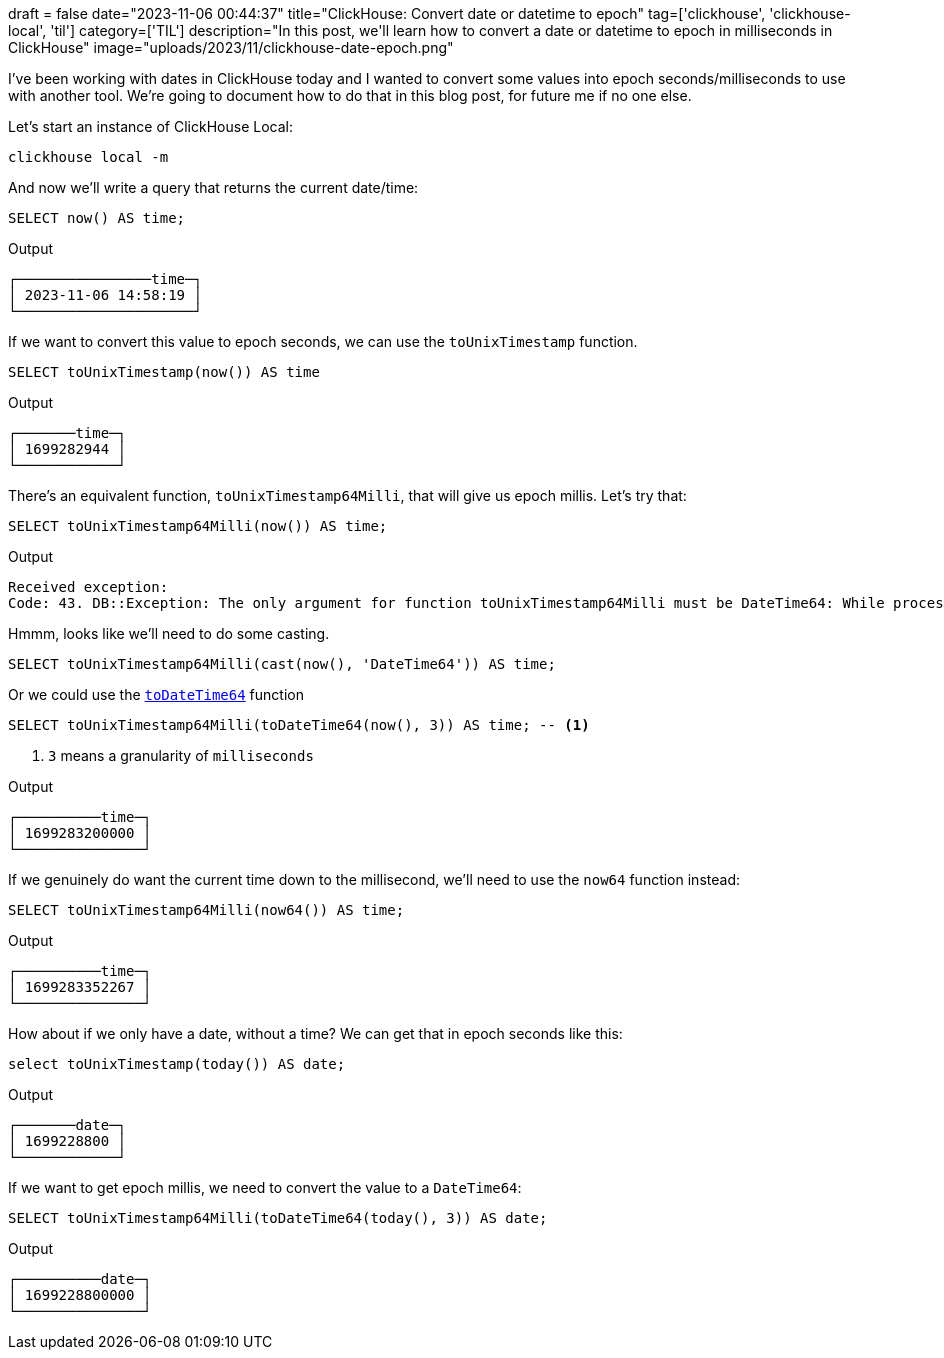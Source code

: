 +++
draft = false
date="2023-11-06 00:44:37"
title="ClickHouse: Convert date or datetime to epoch"
tag=['clickhouse', 'clickhouse-local', 'til']
category=['TIL']
description="In this post, we'll learn how to convert a date or datetime to epoch in milliseconds in ClickHouse"
image="uploads/2023/11/clickhouse-date-epoch.png"
+++

:icons: font

I've been working with dates in ClickHouse today and I wanted to convert some values into epoch seconds/milliseconds to use with another tool.
We're going to document how to do that in this blog post, for future me if no one else.

Let's start an instance of ClickHouse Local:

[source, bash]
----
clickhouse local -m
----

And now we'll write a query that returns the current date/time:

[source, sql]
----
SELECT now() AS time;
----

.Output
[source, text]
----
┌────────────────time─┐
│ 2023-11-06 14:58:19 │
└─────────────────────┘
----

If we want to convert this value to epoch seconds, we can use the `toUnixTimestamp` function.

[source, sql]
----
SELECT toUnixTimestamp(now()) AS time
----

.Output
[source, text]
----
┌───────time─┐
│ 1699282944 │
└────────────┘
----

There's an equivalent function, `toUnixTimestamp64Milli`, that will give us epoch millis.
Let's try that:

[source, sql]
----
SELECT toUnixTimestamp64Milli(now()) AS time;
----

.Output
[source, text]
----
Received exception:
Code: 43. DB::Exception: The only argument for function toUnixTimestamp64Milli must be DateTime64: While processing toUnixTimestamp64Milli(now()) AS time. (ILLEGAL_TYPE_OF_ARGUMENT)
----

Hmmm, looks like we'll need to do some casting.

[source, sql]
----
SELECT toUnixTimestamp64Milli(cast(now(), 'DateTime64')) AS time;
----

Or we could use the https://clickhouse.com/docs/en/sql-reference/data-types/datetime64[`toDateTime64`^] function

[source, sql]
----
SELECT toUnixTimestamp64Milli(toDateTime64(now(), 3)) AS time; -- <.>
----
<.> `3` means a granularity of `milliseconds`

.Output
[source, text]
----
┌──────────time─┐
│ 1699283200000 │
└───────────────┘
----

If we genuinely do want the current time down to the millisecond, we'll need to use the `now64` function instead:

[source, sql]
----
SELECT toUnixTimestamp64Milli(now64()) AS time;
----

.Output
[source, text]
----
┌──────────time─┐
│ 1699283352267 │
└───────────────┘
----

How about if we only have a date, without a time?
We can get that in epoch seconds like this:

[source, sql]
----
select toUnixTimestamp(today()) AS date;
----

.Output
[source, text]
----
┌───────date─┐
│ 1699228800 │
└────────────┘
----

If we want to get epoch millis, we need to convert the value to a `DateTime64`:

[source, sql]
----
SELECT toUnixTimestamp64Milli(toDateTime64(today(), 3)) AS date;
----

.Output
[source, text]
----
┌──────────date─┐
│ 1699228800000 │
└───────────────┘
----